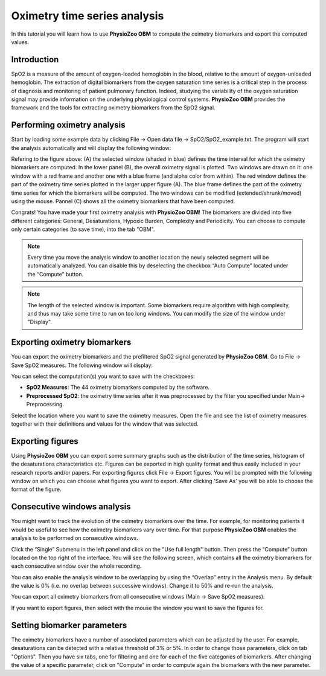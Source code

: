Oximetry time series analysis
==========

In this tutorial you will learn how to use **PhysioZoo OBM** to compute the oximetry biomarkers and export the computed values.

**Introduction**
----------------------
SpO2 is a measure of the amount of oxygen-loaded hemoglobin in the blood, relative to the amount of oxygen-unloaded hemoglobin. The extraction of digital biomarkers from the oxygen saturation time series is a critical step in the process of diagnosis and monitoring of patient pulmonary function. Indeed, studying the variability of the oxygen saturation signal may provide information on the underlying physiological control systems. **PhysioZoo OBM** provides the framework and the tools for extracting oximetry biomarkers from the SpO2 signal.


**Performing oximetry analysis**
------------------------------

Start by loading some example data by clicking File -> Open data file -> SpO2/SpO2_example.txt. The program will start the analysis automatically and will display the following window:

.. image:: ../../_static/pobm_mainmenu.PNG
   :align: center

Refering to the figure above: (A) the selected window (shaded in blue) defines the time interval for which the oximetry biomarkers are computed. In the lower panel (B), the overall oximetry signal is plotted. Two windows are drawn on it: one window with a red frame and another one with a blue frame (and alpha color from within). The red window defines the part of the oximetry time series plotted in the larger upper figure (A). The blue frame defines the part of the oximetry time series for which the biomarkers will be computed. The two windows can be modified (extended/shrunk/moved) using the mouse. Pannel (C) shows all the oximetry biomarkers that have been computed.

Congrats! You have made your first oximetry analysis with **PhysioZoo OBM**!
The biomarkers are divided into five different categories: General, Desaturations, Hypoxic Burden, Complexity and Periodicity. You can choose to compute only certain categories (to save time), into the tab "OBM".

.. note:: Every time you move the analysis window to another location the newly selected segment will be automatically analyzed. You can disable this by deselecting the checkbox “Auto Compute” located under the “Compute” button.

.. note:: The length of the selected window is important. Some biomarkers require algorithm with high complexity, and thus may take some time to run on too long windows. You can modify the size of the window under "Display".


**Exporting oximetry biomarkers**
--------------------------------------------

You can export the oximetry biomarkers and the prefiltered SpO2 signal generated by **PhysioZoo OBM**. Go to File -> Save SpO2 measures. The following window will display:

.. image:: ../../_static/pobm_save_measures.PNG
   :align: center

You can select the computation(s) you want to save with the checkboxes:

- **SpO2 Measures**: The 44 oximetry biomarkers computed by the software.

- **Preprocessed SpO2**: the oximetry time series after it was preprocessed by the filter you specified under Main-> Preprocessing. 

Select the location where you want to save the oximetry measures. Open the file and see the list of oximetry measures together with their definitions and values for the window that was selected.


.. image:: ../../_static/pobm_example_measures.PNG
   :align: center

**Exporting figures**
--------------------------------------------

Using **PhysioZoo OBM** you can export some summary graphs such as the distribution of the time series, histogram of the desaturations characteristics etc. Figures can be exported in high quality format and thus easily included in your research reports and/or papers. For exporting figures click File -> Export figures. You will be prompted with the following window on which you can choose what figures you want to export. After clicking 'Save As' you will be able to choose the format of the figure.

.. image:: ../../_static/pobm_save_figures.PNG
   :align: center


**Consecutive windows analysis**
--------------------------------------------

You might want to track the evolution of the oximetry biomarkers over the time. For example, for monitoring patients it would be useful to see how the oximetry biomarkers vary over time. For that purpose **PhysioZoo OBM** enables the analysis to be performed on consecutive windows.

Click the “Single” Submenu in the left panel and click on the "Use full length" button. Then press the “Compute” button located on the top right of the interface. You will see the following screen, which contains all the oximetry biomarkers for each consecutive window over the whole recording.

.. image:: ../../_static/pobm_consecutive_windows.PNG
   :align: center

You can also enable the analysis window to be overlapping by using the “Overlap” entry in the Analysis menu. By default the value is 0% (i.e. no overlap between successive windows). Change it to 50% and re-run the analysis.

You can export all oximetry biomarkers from all consecutive windows (Main -> Save SpO2 measures).

If you want to export figures, then select with the mouse the window you want to save the figures for.


**Setting biomarker parameters**
--------------------------------------------

The oximetry biomarkers have a number of associated parameters which can be adjusted by the user. For example, desaturations can be detected with a relative threshold of 3% or 5%. In order to change those parameters, click on tab "Options". Then you have six tabs, one for filtering and one for each of the five categories of biomarkers. After changing the value of a specific parameter, click on "Compute" in order to compute again the biomarkers with the new parameter.
